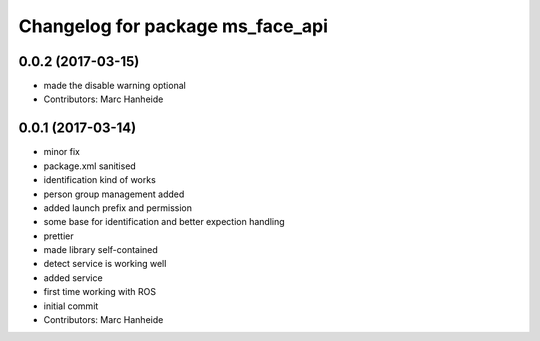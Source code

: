 ^^^^^^^^^^^^^^^^^^^^^^^^^^^^^^^^^
Changelog for package ms_face_api
^^^^^^^^^^^^^^^^^^^^^^^^^^^^^^^^^

0.0.2 (2017-03-15)
------------------
* made the disable warning optional
* Contributors: Marc Hanheide

0.0.1 (2017-03-14)
------------------
* minor fix
* package.xml sanitised
* identification kind of works
* person group management added
* added launch prefix and permission
* some base for identification and better expection handling
* prettier
* made library self-contained
* detect service is working well
* added service
* first time working with ROS
* initial commit
* Contributors: Marc Hanheide
